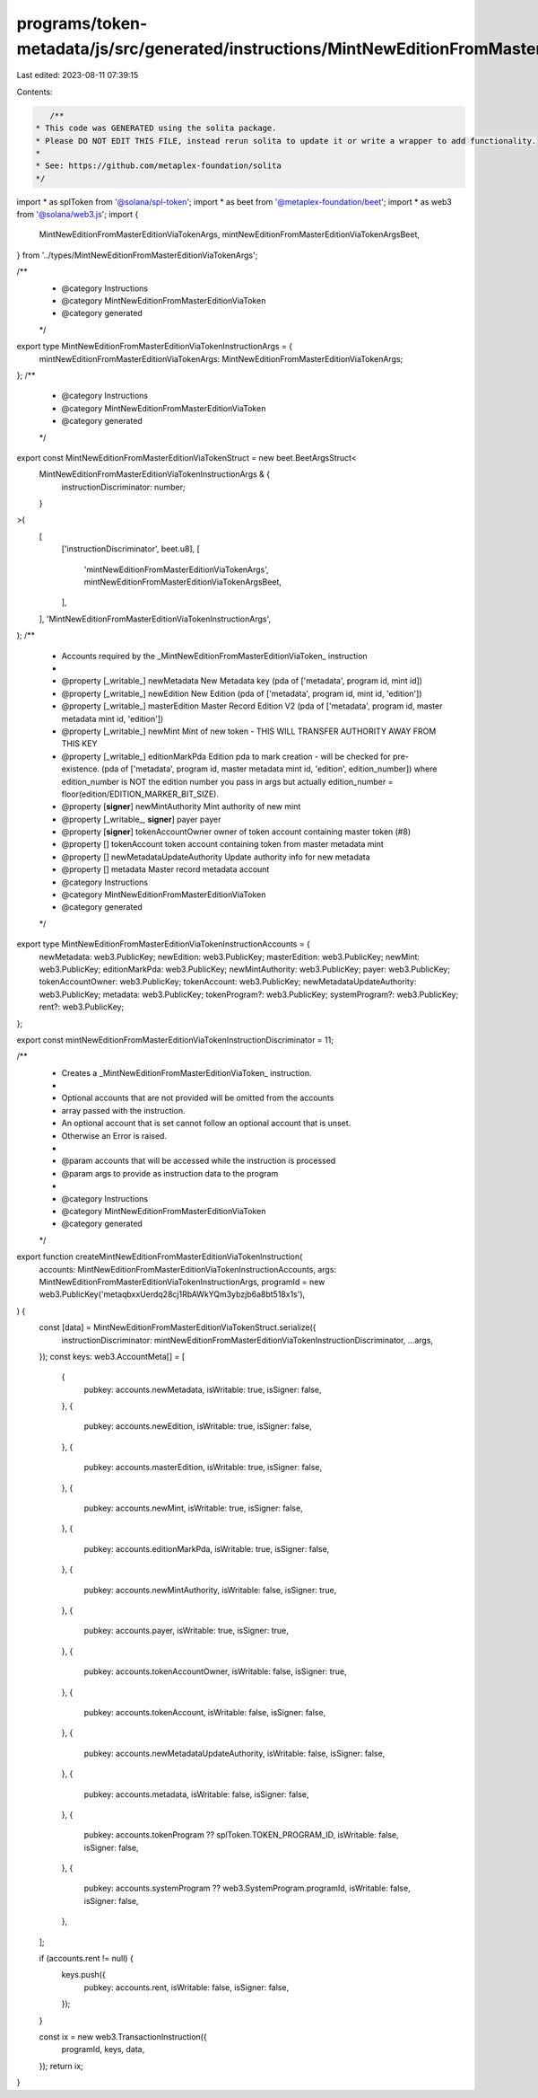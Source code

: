 programs/token-metadata/js/src/generated/instructions/MintNewEditionFromMasterEditionViaToken.ts
================================================================================================

Last edited: 2023-08-11 07:39:15

Contents:

.. code-block:: ts

    /**
 * This code was GENERATED using the solita package.
 * Please DO NOT EDIT THIS FILE, instead rerun solita to update it or write a wrapper to add functionality.
 *
 * See: https://github.com/metaplex-foundation/solita
 */

import * as splToken from '@solana/spl-token';
import * as beet from '@metaplex-foundation/beet';
import * as web3 from '@solana/web3.js';
import {
  MintNewEditionFromMasterEditionViaTokenArgs,
  mintNewEditionFromMasterEditionViaTokenArgsBeet,
} from '../types/MintNewEditionFromMasterEditionViaTokenArgs';

/**
 * @category Instructions
 * @category MintNewEditionFromMasterEditionViaToken
 * @category generated
 */
export type MintNewEditionFromMasterEditionViaTokenInstructionArgs = {
  mintNewEditionFromMasterEditionViaTokenArgs: MintNewEditionFromMasterEditionViaTokenArgs;
};
/**
 * @category Instructions
 * @category MintNewEditionFromMasterEditionViaToken
 * @category generated
 */
export const MintNewEditionFromMasterEditionViaTokenStruct = new beet.BeetArgsStruct<
  MintNewEditionFromMasterEditionViaTokenInstructionArgs & {
    instructionDiscriminator: number;
  }
>(
  [
    ['instructionDiscriminator', beet.u8],
    [
      'mintNewEditionFromMasterEditionViaTokenArgs',
      mintNewEditionFromMasterEditionViaTokenArgsBeet,
    ],
  ],
  'MintNewEditionFromMasterEditionViaTokenInstructionArgs',
);
/**
 * Accounts required by the _MintNewEditionFromMasterEditionViaToken_ instruction
 *
 * @property [_writable_] newMetadata New Metadata key (pda of ['metadata', program id, mint id])
 * @property [_writable_] newEdition New Edition (pda of ['metadata', program id, mint id, 'edition'])
 * @property [_writable_] masterEdition Master Record Edition V2 (pda of ['metadata', program id, master metadata mint id, 'edition'])
 * @property [_writable_] newMint Mint of new token - THIS WILL TRANSFER AUTHORITY AWAY FROM THIS KEY
 * @property [_writable_] editionMarkPda Edition pda to mark creation - will be checked for pre-existence. (pda of ['metadata', program id, master metadata mint id, 'edition', edition_number]) where edition_number is NOT the edition number you pass in args but actually edition_number = floor(edition/EDITION_MARKER_BIT_SIZE).
 * @property [**signer**] newMintAuthority Mint authority of new mint
 * @property [_writable_, **signer**] payer payer
 * @property [**signer**] tokenAccountOwner owner of token account containing master token (#8)
 * @property [] tokenAccount token account containing token from master metadata mint
 * @property [] newMetadataUpdateAuthority Update authority info for new metadata
 * @property [] metadata Master record metadata account
 * @category Instructions
 * @category MintNewEditionFromMasterEditionViaToken
 * @category generated
 */
export type MintNewEditionFromMasterEditionViaTokenInstructionAccounts = {
  newMetadata: web3.PublicKey;
  newEdition: web3.PublicKey;
  masterEdition: web3.PublicKey;
  newMint: web3.PublicKey;
  editionMarkPda: web3.PublicKey;
  newMintAuthority: web3.PublicKey;
  payer: web3.PublicKey;
  tokenAccountOwner: web3.PublicKey;
  tokenAccount: web3.PublicKey;
  newMetadataUpdateAuthority: web3.PublicKey;
  metadata: web3.PublicKey;
  tokenProgram?: web3.PublicKey;
  systemProgram?: web3.PublicKey;
  rent?: web3.PublicKey;
};

export const mintNewEditionFromMasterEditionViaTokenInstructionDiscriminator = 11;

/**
 * Creates a _MintNewEditionFromMasterEditionViaToken_ instruction.
 *
 * Optional accounts that are not provided will be omitted from the accounts
 * array passed with the instruction.
 * An optional account that is set cannot follow an optional account that is unset.
 * Otherwise an Error is raised.
 *
 * @param accounts that will be accessed while the instruction is processed
 * @param args to provide as instruction data to the program
 *
 * @category Instructions
 * @category MintNewEditionFromMasterEditionViaToken
 * @category generated
 */
export function createMintNewEditionFromMasterEditionViaTokenInstruction(
  accounts: MintNewEditionFromMasterEditionViaTokenInstructionAccounts,
  args: MintNewEditionFromMasterEditionViaTokenInstructionArgs,
  programId = new web3.PublicKey('metaqbxxUerdq28cj1RbAWkYQm3ybzjb6a8bt518x1s'),
) {
  const [data] = MintNewEditionFromMasterEditionViaTokenStruct.serialize({
    instructionDiscriminator: mintNewEditionFromMasterEditionViaTokenInstructionDiscriminator,
    ...args,
  });
  const keys: web3.AccountMeta[] = [
    {
      pubkey: accounts.newMetadata,
      isWritable: true,
      isSigner: false,
    },
    {
      pubkey: accounts.newEdition,
      isWritable: true,
      isSigner: false,
    },
    {
      pubkey: accounts.masterEdition,
      isWritable: true,
      isSigner: false,
    },
    {
      pubkey: accounts.newMint,
      isWritable: true,
      isSigner: false,
    },
    {
      pubkey: accounts.editionMarkPda,
      isWritable: true,
      isSigner: false,
    },
    {
      pubkey: accounts.newMintAuthority,
      isWritable: false,
      isSigner: true,
    },
    {
      pubkey: accounts.payer,
      isWritable: true,
      isSigner: true,
    },
    {
      pubkey: accounts.tokenAccountOwner,
      isWritable: false,
      isSigner: true,
    },
    {
      pubkey: accounts.tokenAccount,
      isWritable: false,
      isSigner: false,
    },
    {
      pubkey: accounts.newMetadataUpdateAuthority,
      isWritable: false,
      isSigner: false,
    },
    {
      pubkey: accounts.metadata,
      isWritable: false,
      isSigner: false,
    },
    {
      pubkey: accounts.tokenProgram ?? splToken.TOKEN_PROGRAM_ID,
      isWritable: false,
      isSigner: false,
    },
    {
      pubkey: accounts.systemProgram ?? web3.SystemProgram.programId,
      isWritable: false,
      isSigner: false,
    },
  ];

  if (accounts.rent != null) {
    keys.push({
      pubkey: accounts.rent,
      isWritable: false,
      isSigner: false,
    });
  }

  const ix = new web3.TransactionInstruction({
    programId,
    keys,
    data,
  });
  return ix;
}


